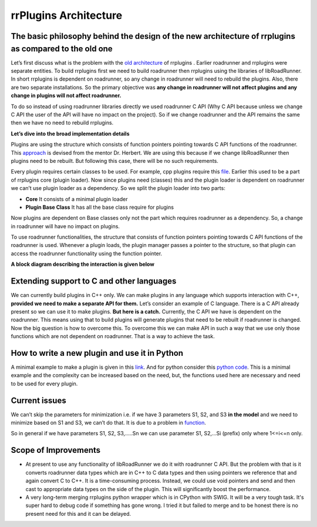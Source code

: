 ************************
rrPlugins Architecture
************************

The basic philosophy behind the design of the new architecture of rrplugins as compared to the old one
-------------------------------------------------------------------------------------------------------

Let’s first discuss what is the problem with the `old architecture <https://github.com/sys-bio/rrplugins/>`_ of rrplugins . Earlier roadrunner and rrplugins were separate entities. To build rrplugins first we need to build roadrunner then rrplugins using the libraries of libRoadRunner. In short rrplugins is dependent on roadrunner, so any change in roadrunner will need to rebuild the plugins. Also, there are two separate installations. So the primary objective was **any change in roadrunner will not affect plugins and any change in plugins will not affect roadrunner.**  

To do so instead of using roadrunner libraries directly we used roadrunner C API (Why C API because unless we change C API the user of the API will have no impact on the project). So if we change roadrunner and the API remains the same then we have no need to rebuild rrplugins.  

**Let’s dive into the broad implementation details**

Plugins are using the structure which consists of function pointers pointing towards C API functions of the roadrunner. This `approach <https://github.com/sys-bio/PluginSystemExample>`_ is devised from the mentor Dr. Herbert. We are using this because if we change libRoadRunner then plugins need to be rebuilt. But following this case, there will be no such requirements. 

Every plugin requires certain classes to be used. For example, cpp plugins require this `file <https://github.com/sys-bio/rrplugins/blob/master/rrplugins/core/telCPPPlugin.h>`_. Earlier this used to be a part of rrplugins core (plugin loader). Now since plugins need (classes) this and the plugin loader is dependent on roadrunner we can’t use plugin loader as a dependency. So we split the plugin loader into two parts:

- **Core** It consists of a minimal plugin loader

- **Plugin Base Class** It has all the base class require for plugins

Now plugins are dependent on Base classes only not the part which requires roadrunner as a dependency. So, a change in roadrunner will have no impact on plugins. 

To use roadrunner functionalities, the structure that consists of function pointers pointing towards C API functions of the roadrunner is used. Whenever a plugin loads, the plugin manager passes a pointer to the structure, so that plugin can access the roadrunner functionality using the function pointer.


**A block diagram describing the interaction is given below**
 
.. image:: rrplugins_block_diagram.png


Extending support to C and other languages
----------------------------------------------

We can currently build plugins in C++ only. We can make plugins in any language which supports interaction with C++, **provided we need to make a separate API for them.** Let’s consider an example of C language. There is a C API already present so we can use it to make plugins. **But here is a catch.** Currently, the C API we have is dependent on the roadrunner. This means using that to build plugins will generate plugins that need to be rebuilt if roadrunner is changed. Now the big question is how to overcome this. To overcome this we can make API in such a way that we use only those functions which are not dependent on roadrunner. That is a way to achieve the task.


How to write a new plugin and use it in Python
------------------------------------------------

A minimal example to make a plugin is given in this `link <https://github.com/sys-bio/roadrunner/tree/develop/rrplugins/plugins/hello_roadrunner>`_. And for python consider this `python code <https://github.com/sys-bio/roadrunner/blob/develop/rrplugins/plugins/hello_roadrunner/docs/hello_roadrunner_example.py>`_. This is a minimal example and the complexity can be increased based on the need, but, the functions used here are necessary and need to be used for every plugin. 


Current issues
------------------

We can’t skip the parameters for minimization i.e. if we have 3 parameters S1, S2, and S3 **in the model** and we need to minimize based on S1 and S3, we can’t do that. It is due to a problem in `function <https://github.com/sys-bio/roadrunner/blob/develop/rrplugins/plugins/levenberg_marquardt/lmWorker.cpp#L518>`_. 

So in general if we have parameters S1, S2, S3,.....Sn we can use parameter S1, S2,...Si (prefix) only where 1<=i<=n only. 

Scope of Improvements
-----------------------

- At present to use any functionality of libRoadRunner we do it with roadrunner C API. But the problem with that is it converts roadrunner data types which are in C++ to C data types and then using pointers we reference that and again convert C to C++. It is a time-consuming process. Instead, we could use void pointers and send and then cast to appropriate data types on the side of the plugin.  This will significantly boost the performance. 

- A very long-term merging rrplugins python wrapper which is in CPython with SWIG. It will be a very tough task. It's super hard to debug code if something has gone wrong. I tried it but failed to merge and to be honest there is no present need for this and it can be delayed. 

